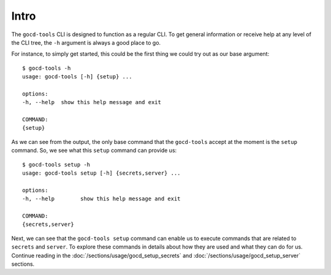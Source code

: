 Intro
=====

The ``gocd-tools`` CLI is designed to function as a regular CLI.
To get general information or receive help at any level of the CLI tree, the ``-h`` argument is always a good place to go.

For instance, to simply get started, this could be the first thing we could try out as our base argument::

    $ gocd-tools -h
    usage: gocd-tools [-h] {setup} ...

    options:
    -h, --help  show this help message and exit

    COMMAND:
    {setup}

As we can see from the output, the only base command that the ``gocd-tools`` accept at the moment is the ``setup`` command.
So, we see what this ``setup`` command can provide us::

    $ gocd-tools setup -h
    usage: gocd-tools setup [-h] {secrets,server} ...

    options:
    -h, --help        show this help message and exit

    COMMAND:
    {secrets,server}

Next, we can see that the ``gocd-tools setup`` command can enable us to execute commands that are related to ``secrets`` and ``server``.
To explore these commands in details about how they are used and what they can do for us. Continue reading in the :doc:`/sections/usage/gocd_setup_secrets` and :doc:`/sections/usage/gocd_setup_server` sections.